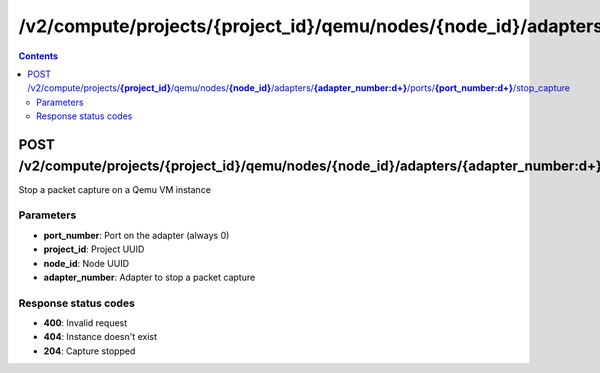 /v2/compute/projects/{project_id}/qemu/nodes/{node_id}/adapters/{adapter_number:\d+}/ports/{port_number:\d+}/stop_capture
------------------------------------------------------------------------------------------------------------------------------------------

.. contents::

POST /v2/compute/projects/**{project_id}**/qemu/nodes/**{node_id}**/adapters/**{adapter_number:\d+}**/ports/**{port_number:\d+}**/stop_capture
~~~~~~~~~~~~~~~~~~~~~~~~~~~~~~~~~~~~~~~~~~~~~~~~~~~~~~~~~~~~~~~~~~~~~~~~~~~~~~~~~~~~~~~~~~~~~~~~~~~~~~~~~~~~~~~~~~~~~~~~~~~~~~~~~~~~~~~~~~~~~~~~~~~~~~~~~~~~~~
Stop a packet capture on a Qemu VM instance

Parameters
**********
- **port_number**: Port on the adapter (always 0)
- **project_id**: Project UUID
- **node_id**: Node UUID
- **adapter_number**: Adapter to stop a packet capture

Response status codes
**********************
- **400**: Invalid request
- **404**: Instance doesn't exist
- **204**: Capture stopped

